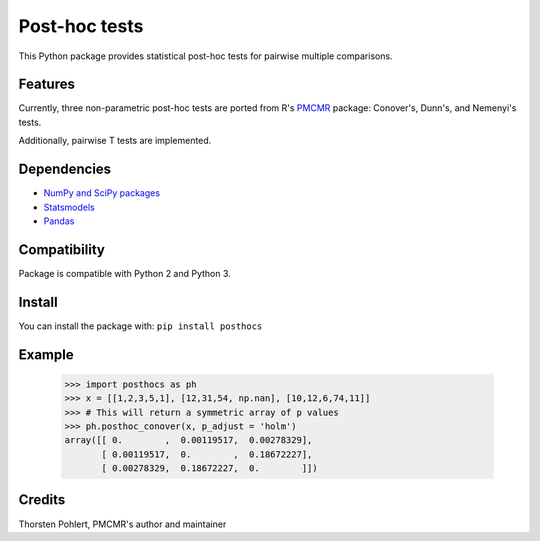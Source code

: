 ==============
Post-hoc tests
==============

This Python package provides statistical post-hoc tests for pairwise multiple comparisons.

Features
--------
Currently, three non-parametric post-hoc tests are ported from R's `PMCMR <https://cran.r-project.org/web/packages/PMCMR/index.html>`_ package: Conover's, Dunn's, and Nemenyi's tests.

Additionally, pairwise T tests are implemented.

Dependencies
------------

- `NumPy and SciPy packages <https://www.scipy.org/>`_
- `Statsmodels <http://statsmodels.sourceforge.net/>`_
- `Pandas <http://pandas.pydata.org>`_

Compatibility
-------------

Package is compatible with Python 2 and Python 3.

Install
-------

You can install the package with:
``pip install posthocs``

Example
-------

  >>> import posthocs as ph
  >>> x = [[1,2,3,5,1], [12,31,54, np.nan], [10,12,6,74,11]]
  >>> # This will return a symmetric array of p values
  >>> ph.posthoc_conover(x, p_adjust = 'holm')
  array([[ 0.        ,  0.00119517,  0.00278329],
         [ 0.00119517,  0.        ,  0.18672227],
         [ 0.00278329,  0.18672227,  0.        ]])

Credits
-------

Thorsten Pohlert, PMCMR's author and maintainer

